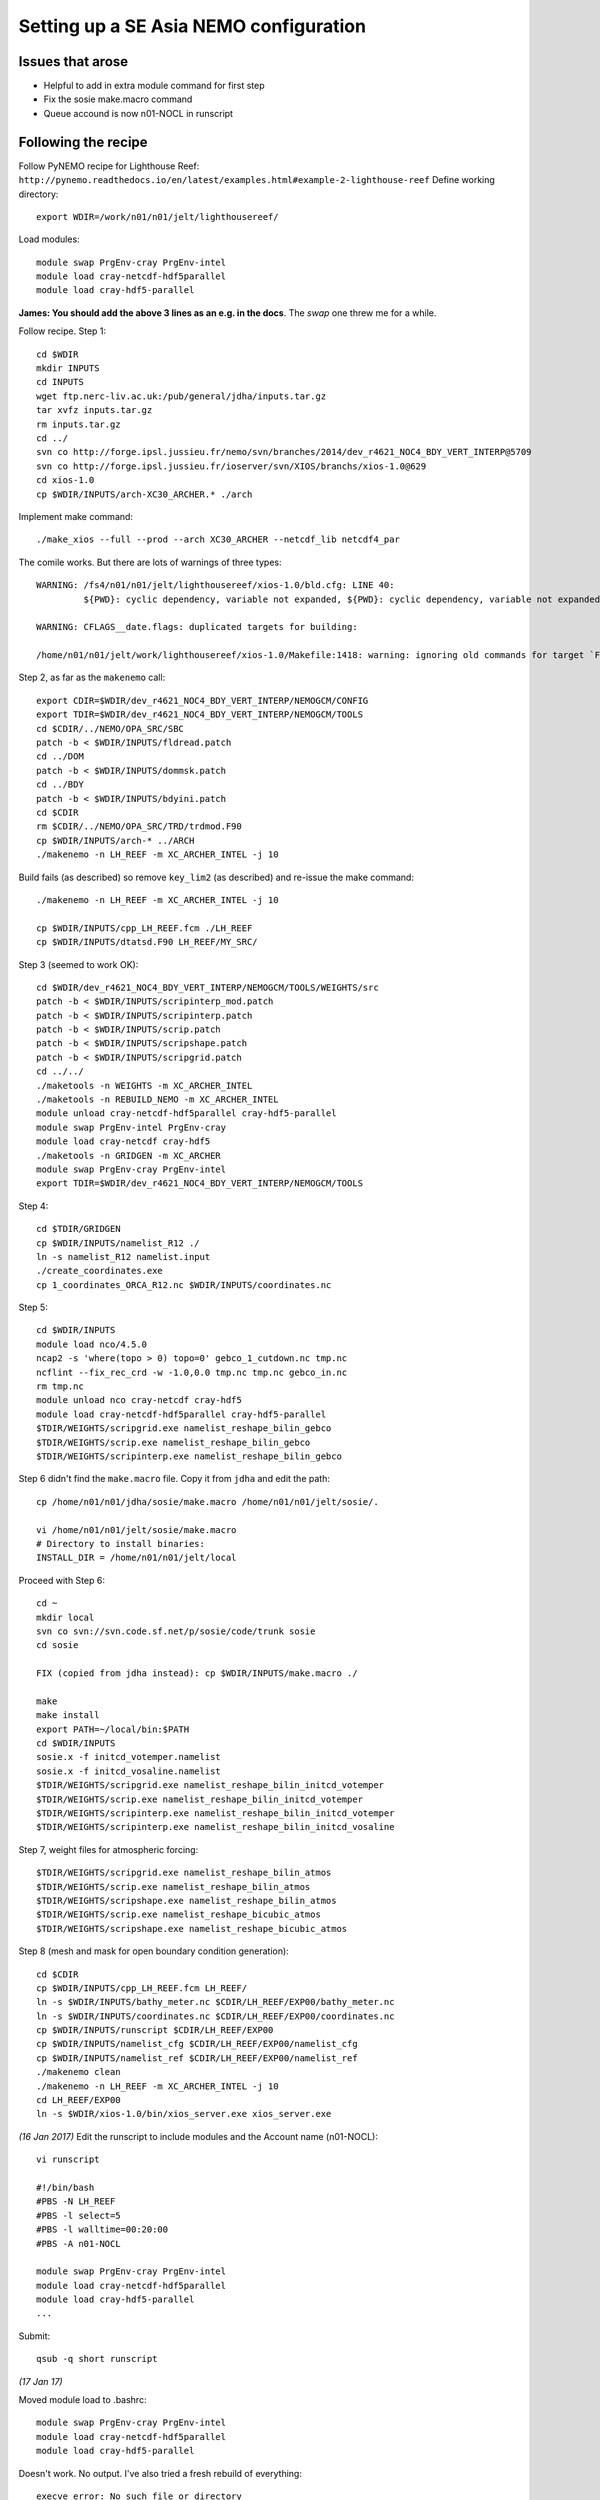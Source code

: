 =======================================
Setting up a SE Asia NEMO configuration
=======================================

Issues that arose
=================

* Helpful to add in extra module command for first step
* Fix the sosie make.macro command
* Queue accound is now n01-NOCL in runscript

Following the recipe
====================

Follow PyNEMO recipe for Lighthouse Reef: ``http://pynemo.readthedocs.io/en/latest/examples.html#example-2-lighthouse-reef``
Define working directory::

  export WDIR=/work/n01/n01/jelt/lighthousereef/

Load modules::

  module swap PrgEnv-cray PrgEnv-intel
  module load cray-netcdf-hdf5parallel
  module load cray-hdf5-parallel

**James: You should add the above 3 lines as an e.g. in the docs**. The *swap* one threw me for a while.

Follow recipe. Step 1::

  cd $WDIR
  mkdir INPUTS
  cd INPUTS
  wget ftp.nerc-liv.ac.uk:/pub/general/jdha/inputs.tar.gz
  tar xvfz inputs.tar.gz
  rm inputs.tar.gz
  cd ../
  svn co http://forge.ipsl.jussieu.fr/nemo/svn/branches/2014/dev_r4621_NOC4_BDY_VERT_INTERP@5709
  svn co http://forge.ipsl.jussieu.fr/ioserver/svn/XIOS/branchs/xios-1.0@629
  cd xios-1.0
  cp $WDIR/INPUTS/arch-XC30_ARCHER.* ./arch

Implement make command::

  ./make_xios --full --prod --arch XC30_ARCHER --netcdf_lib netcdf4_par

The comile works. But there are lots of warnings of three types::

  WARNING: /fs4/n01/n01/jelt/lighthousereef/xios-1.0/bld.cfg: LINE 40:
           ${PWD}: cyclic dependency, variable not expanded, ${PWD}: cyclic dependency, variable not expanded, ${PWD}: cyclic dependency, variable not expanded

  WARNING: CFLAGS__date.flags: duplicated targets for building:

  /home/n01/n01/jelt/work/lighthousereef/xios-1.0/Makefile:1418: warning: ignoring old commands for target `FPPKEYS.flags'


Step 2, as far as the ``makenemo`` call::

  export CDIR=$WDIR/dev_r4621_NOC4_BDY_VERT_INTERP/NEMOGCM/CONFIG
  export TDIR=$WDIR/dev_r4621_NOC4_BDY_VERT_INTERP/NEMOGCM/TOOLS
  cd $CDIR/../NEMO/OPA_SRC/SBC
  patch -b < $WDIR/INPUTS/fldread.patch
  cd ../DOM
  patch -b < $WDIR/INPUTS/dommsk.patch
  cd ../BDY
  patch -b < $WDIR/INPUTS/bdyini.patch
  cd $CDIR
  rm $CDIR/../NEMO/OPA_SRC/TRD/trdmod.F90
  cp $WDIR/INPUTS/arch-* ../ARCH
  ./makenemo -n LH_REEF -m XC_ARCHER_INTEL -j 10

Build fails (as described) so remove ``key_lim2`` (as described) and re-issue the make command::

  ./makenemo -n LH_REEF -m XC_ARCHER_INTEL -j 10

  cp $WDIR/INPUTS/cpp_LH_REEF.fcm ./LH_REEF
  cp $WDIR/INPUTS/dtatsd.F90 LH_REEF/MY_SRC/

Step 3 (seemed to work OK)::

  cd $WDIR/dev_r4621_NOC4_BDY_VERT_INTERP/NEMOGCM/TOOLS/WEIGHTS/src
  patch -b < $WDIR/INPUTS/scripinterp_mod.patch
  patch -b < $WDIR/INPUTS/scripinterp.patch
  patch -b < $WDIR/INPUTS/scrip.patch
  patch -b < $WDIR/INPUTS/scripshape.patch
  patch -b < $WDIR/INPUTS/scripgrid.patch
  cd ../../
  ./maketools -n WEIGHTS -m XC_ARCHER_INTEL
  ./maketools -n REBUILD_NEMO -m XC_ARCHER_INTEL
  module unload cray-netcdf-hdf5parallel cray-hdf5-parallel
  module swap PrgEnv-intel PrgEnv-cray
  module load cray-netcdf cray-hdf5
  ./maketools -n GRIDGEN -m XC_ARCHER
  module swap PrgEnv-cray PrgEnv-intel
  export TDIR=$WDIR/dev_r4621_NOC4_BDY_VERT_INTERP/NEMOGCM/TOOLS

Step 4::

  cd $TDIR/GRIDGEN
  cp $WDIR/INPUTS/namelist_R12 ./
  ln -s namelist_R12 namelist.input
  ./create_coordinates.exe
  cp 1_coordinates_ORCA_R12.nc $WDIR/INPUTS/coordinates.nc

Step 5::

  cd $WDIR/INPUTS
  module load nco/4.5.0
  ncap2 -s 'where(topo > 0) topo=0' gebco_1_cutdown.nc tmp.nc
  ncflint --fix_rec_crd -w -1.0,0.0 tmp.nc tmp.nc gebco_in.nc
  rm tmp.nc
  module unload nco cray-netcdf cray-hdf5
  module load cray-netcdf-hdf5parallel cray-hdf5-parallel
  $TDIR/WEIGHTS/scripgrid.exe namelist_reshape_bilin_gebco
  $TDIR/WEIGHTS/scrip.exe namelist_reshape_bilin_gebco
  $TDIR/WEIGHTS/scripinterp.exe namelist_reshape_bilin_gebco


Step 6 didn't find the ``make.macro`` file. Copy it from ``jdha`` and edit the path::

  cp /home/n01/n01/jdha/sosie/make.macro /home/n01/n01/jelt/sosie/.

  vi /home/n01/n01/jelt/sosie/make.macro
  # Directory to install binaries:
  INSTALL_DIR = /home/n01/n01/jelt/local

Proceed with Step 6::

  cd ~
  mkdir local
  svn co svn://svn.code.sf.net/p/sosie/code/trunk sosie
  cd sosie

  FIX (copied from jdha instead): cp $WDIR/INPUTS/make.macro ./

  make
  make install
  export PATH=~/local/bin:$PATH
  cd $WDIR/INPUTS
  sosie.x -f initcd_votemper.namelist
  sosie.x -f initcd_vosaline.namelist
  $TDIR/WEIGHTS/scripgrid.exe namelist_reshape_bilin_initcd_votemper
  $TDIR/WEIGHTS/scrip.exe namelist_reshape_bilin_initcd_votemper
  $TDIR/WEIGHTS/scripinterp.exe namelist_reshape_bilin_initcd_votemper
  $TDIR/WEIGHTS/scripinterp.exe namelist_reshape_bilin_initcd_vosaline

Step 7, weight files for atmospheric forcing::

  $TDIR/WEIGHTS/scripgrid.exe namelist_reshape_bilin_atmos
  $TDIR/WEIGHTS/scrip.exe namelist_reshape_bilin_atmos
  $TDIR/WEIGHTS/scripshape.exe namelist_reshape_bilin_atmos
  $TDIR/WEIGHTS/scrip.exe namelist_reshape_bicubic_atmos
  $TDIR/WEIGHTS/scripshape.exe namelist_reshape_bicubic_atmos

Step 8 (mesh and mask for open boundary condition generation)::

  cd $CDIR
  cp $WDIR/INPUTS/cpp_LH_REEF.fcm LH_REEF/
  ln -s $WDIR/INPUTS/bathy_meter.nc $CDIR/LH_REEF/EXP00/bathy_meter.nc
  ln -s $WDIR/INPUTS/coordinates.nc $CDIR/LH_REEF/EXP00/coordinates.nc
  cp $WDIR/INPUTS/runscript $CDIR/LH_REEF/EXP00
  cp $WDIR/INPUTS/namelist_cfg $CDIR/LH_REEF/EXP00/namelist_cfg
  cp $WDIR/INPUTS/namelist_ref $CDIR/LH_REEF/EXP00/namelist_ref
  ./makenemo clean
  ./makenemo -n LH_REEF -m XC_ARCHER_INTEL -j 10
  cd LH_REEF/EXP00
  ln -s $WDIR/xios-1.0/bin/xios_server.exe xios_server.exe

*(16 Jan 2017)* Edit the runscript to include modules and the Account name (n01-NOCL)::

  vi runscript

  #!/bin/bash
  #PBS -N LH_REEF
  #PBS -l select=5
  #PBS -l walltime=00:20:00
  #PBS -A n01-NOCL

  module swap PrgEnv-cray PrgEnv-intel
  module load cray-netcdf-hdf5parallel
  module load cray-hdf5-parallel
  ...

Submit::

  qsub -q short runscript


*(17 Jan 17)*

Moved module load to .bashrc::

  module swap PrgEnv-cray PrgEnv-intel
  module load cray-netcdf-hdf5parallel
  module load cray-hdf5-parallel







Doesn't work. No output. I've also tried a fresh rebuild of everything::

  execve error: No such file or directory
  aprun: Apid 24880812: Commands are not supported in MPMD mode
  aprun: Apid 24880812: Exiting due to errors. Application aborted

It looks, to me, like the runscript is missing some flags for something similar.

Just incase tried reloading modules and resubmitting (to standard queue after 8pm)::

  module swap PrgEnv-cray PrgEnv-intel
  module load cray-netcdf-hdf5parallel
  module load cray-hdf5-parallel

  qsub runscript
  4195460.sdb

Still no joy :-(

---



Tried using James' xios executable::

  cd ~/work/lighthousereef/dev_r4621_NOC4_BDY_VERT_INTERP/NEMOGCM/CONFIG/LH_REEF/EXP00
  ln -s /work/n01/n01/jdha/ST/xios-1.0/bin/xios_server.exe xios_server.exe

*(16 Feb 2017)*::

  cd /work/n01/n01/jelt/lighthousereef/dev_r4621_NOC4_BDY_VERT_INTERP/NEMOGCM/CONFIG/LH_REEF/EXP00
  ln -s /work/n01/n01/jdha/TEST2/xios-1.0/bin/xios_server.exe xios_server.exe
  ln -s /work/n01/n01/jelt/lighthousereef/INPUTS/bathy_meter.nc bathy_meter.nc
  ln -s /work/n01/n01/jelt/lighthousereef/INPUTS/coordinates.nc coordinates.nc

  ln -s /work/n01/n01/jdha/TEST2/dev_r4621_NOC4_BDY_VERT_INTERP/NEMOGCM/CONFIG/LH_REEF/BLD/bin/nemo.exe opa

Spotted symlink issue in WDIR definition in ARCH file. Fix::

  cd /work/n01/n01/jelt/lighthousereef/dev_r4621_NOC4_BDY_VERT_INTERP/NEMOGCM/CONFIG/LH_REEF/WORK>
  vi ../../../ARCH/arch-XC_ARCHER_INTEL.fcm
  ...
  %XIOS_HOME           /work/n01/n01/jdha/TEST2/xios-1.0

Recomile::

  cd /work/n01/n01/jelt/lighthousereef/dev_r4621_NOC4_BDY_VERT_INTERP/NEMOGCM/CONFIG
  module swap PrgEnv-cray PrgEnv-intel
  module load cray-netcdf-hdf5parallel
  module load cray-hdf5-parallel

  ./makenemo clean
  ./makenemo -n LH_REEF -m XC_ARCHER_INTEL -j 10

  cd LH_REEF/EXP00
  qsub -q short runscript



---

Get the BDY stuff together::

  cd LH_REEF/EXP00

  $TDIR/REBUILD_NEMO/rebuild_nemo -t 24 mesh_zgr 96
  $TDIR/REBUILD_NEMO/rebuild_nemo -t 24 mesh_hgr 96
  $TDIR/REBUILD_NEMO/rebuild_nemo -t 24 mask 96
  mv mesh_zgr.nc mesh_hgr.nc mask.nc $WDIR/INPUTS
  rm mesh_* mask_* LH_REEF_0000*
  cd $WDIR/INPUTS

install PyNEMO (**Note need to use https://ccpforge.cse.rl.ac.uk**)::

  cd ~
  module load anaconda
  conda create --name pynemo_env python scipy numpy matplotlib basemap netcdf4
  source activate pynemo_env
  conda install -c https://conda.anaconda.org/srikanthnagella seawater
  conda install -c https://conda.anaconda.org/srikanthnagella thredds_crawler
  conda install -c https://conda.anaconda.org/srikanthnagella pyjnius
  export LD_LIBRARY_PATH=/opt/java/jdk1.7.0_45/jre/lib/amd64/server:$LD_LIBRARY_PATH
  svn checkout https://ccpforge.cse.rl.ac.uk/svn/pynemo
  cd pynemo/trunk/Python
  python setup.py build

Insert change to PYTHONPATH::

  export PYTHONPATH=/home/n01/n01/jelt/.conda/envs/pynemo/lib/python2.7/site-packages/:$PYTHONPATH

Proceed::

  python setup.py install --prefix ~/.conda/envs/pynemo
  cd $WDIR/INPUTS

Startup the PyNEMO and generate boundary conditions::

  ssh -Y espp1
  module load anaconda
  source activate pynemo_env
  export WDIR=/work/n01/n01/jelt/lighthousereef/
  cd $WDIR/INPUTS


  /home/n01/n01/jelt/.conda/envs/pynemo/bin/pynemo_ncml_generator

Added path in the call to `pynemo_ncml_generator`

---
Error::

  Traceback (most recent call last):
    File "/home/n01/n01/jelt/.conda/envs/pynemo/bin/pynemo_ncml_generator", line 11, in <module>
      load_entry_point('pynemo==0.2', 'console_scripts', 'pynemo_ncml_generator')()
    File "/home/n01/n01/jelt/.conda/envs/pynemo_env/lib/python2.7/site-packages/setuptools-27.2.0-py2.7.egg/pkg_resources/__init__.py", line 565, in load_entry_point

    File "/home/n01/n01/jelt/.conda/envs/pynemo_env/lib/python2.7/site-packages/setuptools-27.2.0-py2.7.egg/pkg_resources/__init__.py", line 2598, in load_entry_point

    File "/home/n01/n01/jelt/.conda/envs/pynemo_env/lib/python2.7/site-packages/setuptools-27.2.0-py2.7.egg/pkg_resources/__init__.py", line 2258, in load

    File "/home/n01/n01/jelt/.conda/envs/pynemo_env/lib/python2.7/site-packages/setuptools-27.2.0-py2.7.egg/pkg_resources/__init__.py", line 2264, in resolve

    File "/home/n01/n01/jelt/.conda/envs/pynemo/lib/python2.7/site-packages/pynemo-0.2-py2.7.egg/pynemo/pynemo_ncml_generator.py", line 10, in <module>
      from PyQt4.QtGui import *
  ImportError: /usr/lib64/libxcb-xlib.so.0: undefined symbol: _xcb_unlock_io




---

`Next steps: install pyNEMO <install_pynemo.html>`_
